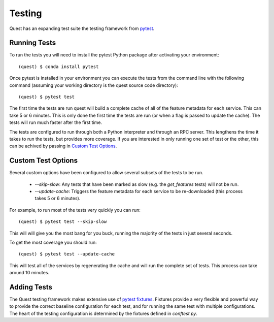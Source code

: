 Testing
=======

Quest has an expanding test suite the testing framework from `pytest <http://doc.pytest.org/en/latest/contents.html>`_.

Running Tests
-------------

To run the tests you will need to install the pytest Python package after activating your environment::

    (quest) $ conda install pytest

Once pytest is installed in your environment you can execute the tests from the command line with the following command (assuming your working directory is the quest source code directory)::

    (quest) $ pytest test

The first time the tests are run quest will build a complete cache of all of the feature metadata for each service. This can take 5 or 6 minutes. This is only done the first time the tests are run (or when a flag is passed to update the cache). The tests will run much faster after the first time.

The tests are configured to run through both a Python interpreter and through an RPC server. This lengthens the time it takes to run the tests, but provides more coverage. If you are interested in only running one set of test or the other, this can be achived by passing in `Custom Test Options`_.

Custom Test Options
-------------------

Several custom options have been configured to allow several subsets of the tests to be run.

    * `--skip-slow`: Any tests that have been marked as slow (e.g. the `get_features` tests) will not be run.
    * `--update-cache`: Triggers the feature metadata for each service to be re-downloaded (this process takes 5 or 6 minutes).

For example, to run most of the tests very quickly you can run::

    (quest) $ pytest test --skip-slow

This will will give you the most bang for you buck, running the majority of the tests in just several seconds.

To get the most coverage you should run::

    (quest) $ pytest test --update-cache

This will test all of the services by regenerating the cache and will run the complete set of tests. This process can take around 10 minutes.


Adding Tests
------------

The Quest testing framework makes extensive use of `pytest fixtures <http://doc.pytest.org/en/latest/proposals/parametrize_with_fixtures.html?highlight=fixtures>`_. Fixtures provide a very flexible and powerful way to provide the correct baseline configuration for each test, and for running the same test with multiple configurations. The heart of the testing configuration is determined by the fixtures defined in `conftest.py`.

.. todo::

    Add more explanation of how the testing framework is set up and how/where tests should be added.